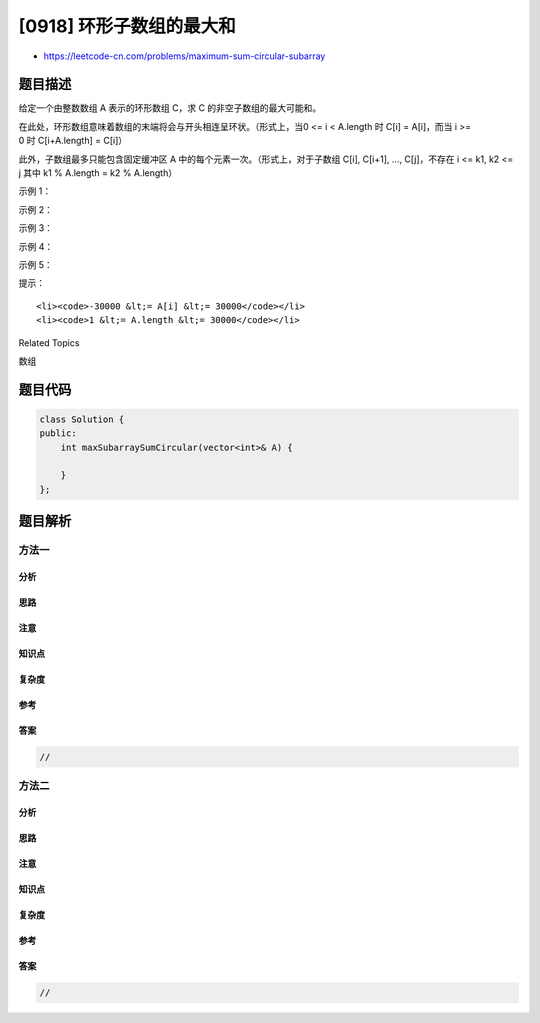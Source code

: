 [0918] 环形子数组的最大和
=========================

-  https://leetcode-cn.com/problems/maximum-sum-circular-subarray

题目描述
--------

.. raw:: html

   <p>

给定一个由整数数组 A 表示的环形数组 C，求 C 的非空子数组的最大可能和。

.. raw:: html

   </p>

.. raw:: html

   <p>

在此处，环形数组意味着数组的末端将会与开头相连呈环状。（形式上，当0 <= i
< A.length 时 C[i] = A[i]，而当 i >= 0 时 C[i+A.length] = C[i]）

.. raw:: html

   </p>

.. raw:: html

   <p>

此外，子数组最多只能包含固定缓冲区
A 中的每个元素一次。（形式上，对于子数组 C[i], C[i+1], ...,
C[j]，不存在 i <= k1, k2 <= j 其中 k1 % A.length = k2 % A.length）

.. raw:: html

   </p>

.. raw:: html

   <p>

 

.. raw:: html

   </p>

.. raw:: html

   <p>

示例 1：

.. raw:: html

   </p>

.. raw:: html

   <pre><strong>输入：</strong>[1,-2,3,-2]
   <strong>输出：</strong>3
   <strong>解释：</strong>从子数组 [3] 得到最大和 3
   </pre>

.. raw:: html

   <p>

示例 2：

.. raw:: html

   </p>

.. raw:: html

   <pre><strong>输入：</strong>[5,-3,5]
   <strong>输出：</strong>10
   <strong>解释：</strong>从子数组 [5,5] 得到最大和 5 + 5 = 10
   </pre>

.. raw:: html

   <p>

示例 3：

.. raw:: html

   </p>

.. raw:: html

   <pre><strong>输入：</strong>[3,-1,2,-1]
   <strong>输出：</strong>4
   <strong>解释：</strong>从子数组 [2,-1,3] 得到最大和 2 + (-1) + 3 = 4
   </pre>

.. raw:: html

   <p>

示例 4：

.. raw:: html

   </p>

.. raw:: html

   <pre><strong>输入：</strong>[3,-2,2,-3]
   <strong>输出：</strong>3
   <strong>解释：</strong>从子数组 [3] 和 [3,-2,2] 都可以得到最大和 3
   </pre>

.. raw:: html

   <p>

示例 5：

.. raw:: html

   </p>

.. raw:: html

   <pre><strong>输入：</strong>[-2,-3,-1]
   <strong>输出：</strong>-1
   <strong>解释：</strong>从子数组 [-1] 得到最大和 -1
   </pre>

.. raw:: html

   <p>

 

.. raw:: html

   </p>

.. raw:: html

   <p>

提示：

.. raw:: html

   </p>

.. raw:: html

   <ol>

::

    <li><code>-30000 &lt;= A[i] &lt;= 30000</code></li>
    <li><code>1 &lt;= A.length &lt;= 30000</code></li>

.. raw:: html

   </ol>

.. raw:: html

   <div>

.. raw:: html

   <div>

Related Topics

.. raw:: html

   </div>

.. raw:: html

   <div>

.. raw:: html

   <li>

数组

.. raw:: html

   </li>

.. raw:: html

   </div>

.. raw:: html

   </div>

题目代码
--------

.. code:: cpp

    class Solution {
    public:
        int maxSubarraySumCircular(vector<int>& A) {

        }
    };

题目解析
--------

方法一
~~~~~~

分析
^^^^

思路
^^^^

注意
^^^^

知识点
^^^^^^

复杂度
^^^^^^

参考
^^^^

答案
^^^^

.. code:: cpp

    //

方法二
~~~~~~

分析
^^^^

思路
^^^^

注意
^^^^

知识点
^^^^^^

复杂度
^^^^^^

参考
^^^^

答案
^^^^

.. code:: cpp

    //
